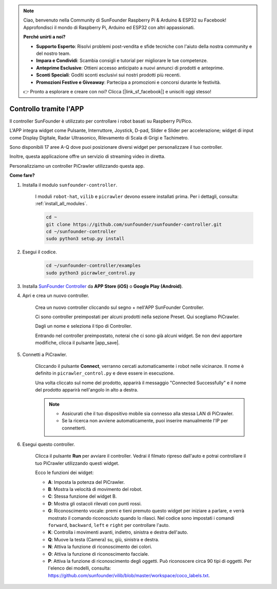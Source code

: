 .. note::

    Ciao, benvenuto nella Community di SunFounder Raspberry Pi & Arduino & ESP32 su Facebook! Approfondisci il mondo di Raspberry Pi, Arduino ed ESP32 con altri appassionati.

    **Perché unirti a noi?**

    - **Supporto Esperto**: Risolvi problemi post-vendita e sfide tecniche con l'aiuto della nostra community e del nostro team.
    - **Impara e Condividi**: Scambia consigli e tutorial per migliorare le tue competenze.
    - **Anteprime Esclusive**: Ottieni accesso anticipato a nuovi annunci di prodotti e anteprime.
    - **Sconti Speciali**: Goditi sconti esclusivi sui nostri prodotti più recenti.
    - **Promozioni Festive e Giveaway**: Partecipa a promozioni e concorsi durante le festività.

    👉 Pronto a esplorare e creare con noi? Clicca [|link_sf_facebook|] e unisciti oggi stesso!

.. _control_by_app:

Controllo tramite l'APP
========================

Il controller SunFounder è utilizzato per controllare i robot basati su Raspberry Pi/Pico.

L'APP integra widget come Pulsante, Interruttore, Joystick, D-pad, Slider e Slider per accelerazione; widget di input come Display Digitale, Radar Ultrasonico, Rilevamento di Scala di Grigi e Tachimetro.

Sono disponibili 17 aree A-Q dove puoi posizionare diversi widget per personalizzare il tuo controller.

Inoltre, questa applicazione offre un servizio di streaming video in diretta.

Personalizziamo un controller PiCrawler utilizzando questa app.

**Come fare?**

#. Installa il modulo ``sunfounder-controller``.

    I moduli ``robot-hat``, ``vilib`` e ``picrawler`` devono essere installati prima. Per i dettagli, consulta: :ref:`install_all_modules`.

    .. raw:: html

        <run></run>

    .. code-block::

        cd ~
        git clone https://github.com/sunfounder/sunfounder-controller.git
        cd ~/sunfounder-controller
        sudo python3 setup.py install

#. Esegui il codice.

    .. raw:: html

        <run></run>

    .. code-block::

        cd ~/sunfounder-controller/examples
        sudo python3 picrawler_control.py

#. Installa `SunFounder Controller <https://docs.sunfounder.com/projects/sf-controller/en/latest/>`_ da **APP Store (iOS)** o **Google Play (Android)**.


#. Apri e crea un nuovo controller.

    Crea un nuovo controller cliccando sul segno + nell'APP SunFounder Controller.

    .. image:: img/app1.PNG

    Ci sono controller preimpostati per alcuni prodotti nella sezione Preset. Qui scegliamo PiCrawler.

    .. image:: img/app_control1.jpg

    Dagli un nome e seleziona il tipo di Controller. 

    .. image:: img/app_control2.jpg

    Entrando nel controller preimpostato, noterai che ci sono già alcuni widget. Se non devi apportare modifiche, clicca il pulsante |app_save|.

    .. image:: img/app_control3.jpg

#. Connetti a PiCrawler.

    Cliccando il pulsante **Connect**, verranno cercati automaticamente i robot nelle vicinanze. Il nome è definito in ``picrawler_control.py`` e deve essere in esecuzione.

    .. image:: img/app_control6.jpg
    
    Una volta cliccato sul nome del prodotto, apparirà il messaggio "Connected Successfully" e il nome del prodotto apparirà nell'angolo in alto a destra.

    .. image:: img/app_control7.jpg

    .. note::

        * Assicurati che il tuo dispositivo mobile sia connesso alla stessa LAN di PiCrawler.
        * Se la ricerca non avviene automaticamente, puoi inserire manualmente l'IP per connetterti.

        .. image:: img/app11.PNG

#. Esegui questo controller.

    Clicca il pulsante **Run** per avviare il controller. Vedrai il filmato ripreso dall'auto e potrai controllare il tuo PiCrawler utilizzando questi widget.

    .. image:: img/app_control8.jpg
    
    Ecco le funzioni dei widget:

    * **A**: Imposta la potenza del PiCrawler.
    * **B**: Mostra la velocità di movimento del robot.
    * **C**: Stessa funzione del widget B.
    * **D**: Mostra gli ostacoli rilevati con punti rossi.
    * **G**: Riconoscimento vocale: premi e tieni premuto questo widget per iniziare a parlare, e verrà mostrato il comando riconosciuto quando lo rilasci. Nel codice sono impostati i comandi ``forward``, ``backward``, ``left`` e ``right`` per controllare l'auto.
    * **K**: Controlla i movimenti avanti, indietro, sinistra e destra dell'auto.
    * **Q**: Muove la testa (Camera) su, giù, sinistra e destra.
    * **N**: Attiva la funzione di riconoscimento dei colori.
    * **O**: Attiva la funzione di riconoscimento facciale.
    * **P**: Attiva la funzione di riconoscimento degli oggetti. Può riconoscere circa 90 tipi di oggetti. Per l'elenco dei modelli, consulta: https://github.com/sunfounder/vilib/blob/master/workspace/coco_labels.txt.
